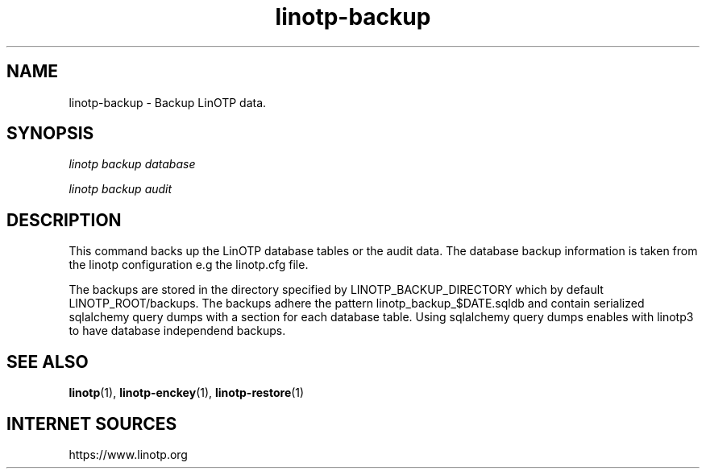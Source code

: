 .\" Manpage for linotp.
.\" Copyright (c) 2020 arxes-tolina GmbH

.TH linotp-backup 1 "10 Aug 2020" "3.0" "LinOTP"

.SH NAME
linotp-backup \- Backup LinOTP data.

.SH SYNOPSIS
\fIlinotp backup database\fR

\fIlinotp backup audit\fR


.SH DESCRIPTION
This command backs up the LinOTP database tables or the audit data. The database backup information is
taken from the linotp configuration e.g the linotp.cfg file.

The backups are stored in the directory specified by LINOTP_BACKUP_DIRECTORY
which by default LINOTP_ROOT/backups. The backups adhere the pattern linotp_backup_$DATE.sqldb
and contain serialized sqlalchemy query dumps with a section for each database
table. Using sqlalchemy query dumps enables with linotp3 to have database independend
backups.

.SH SEE ALSO
\fBlinotp\fR(1), \fBlinotp-enckey\fR(1), \fBlinotp-restore\fR(1)

.SH INTERNET SOURCES
https://www.linotp.org
